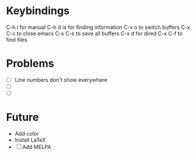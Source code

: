 

* Keybindings
  C-h i for manual
  C-h d is for finding information
  C-x o to switch buffers
  C-x C-c to close emacs
  C-x C-s to save all buffers
  C-x d for dired
  C-x C-f to find files


* Problems
 - [ ] Line numbers don't show everywhere
 - [ ] 
 - [ ] 


* Future
- Add color
- Install LaTeX
- [ ] Add MELPA
